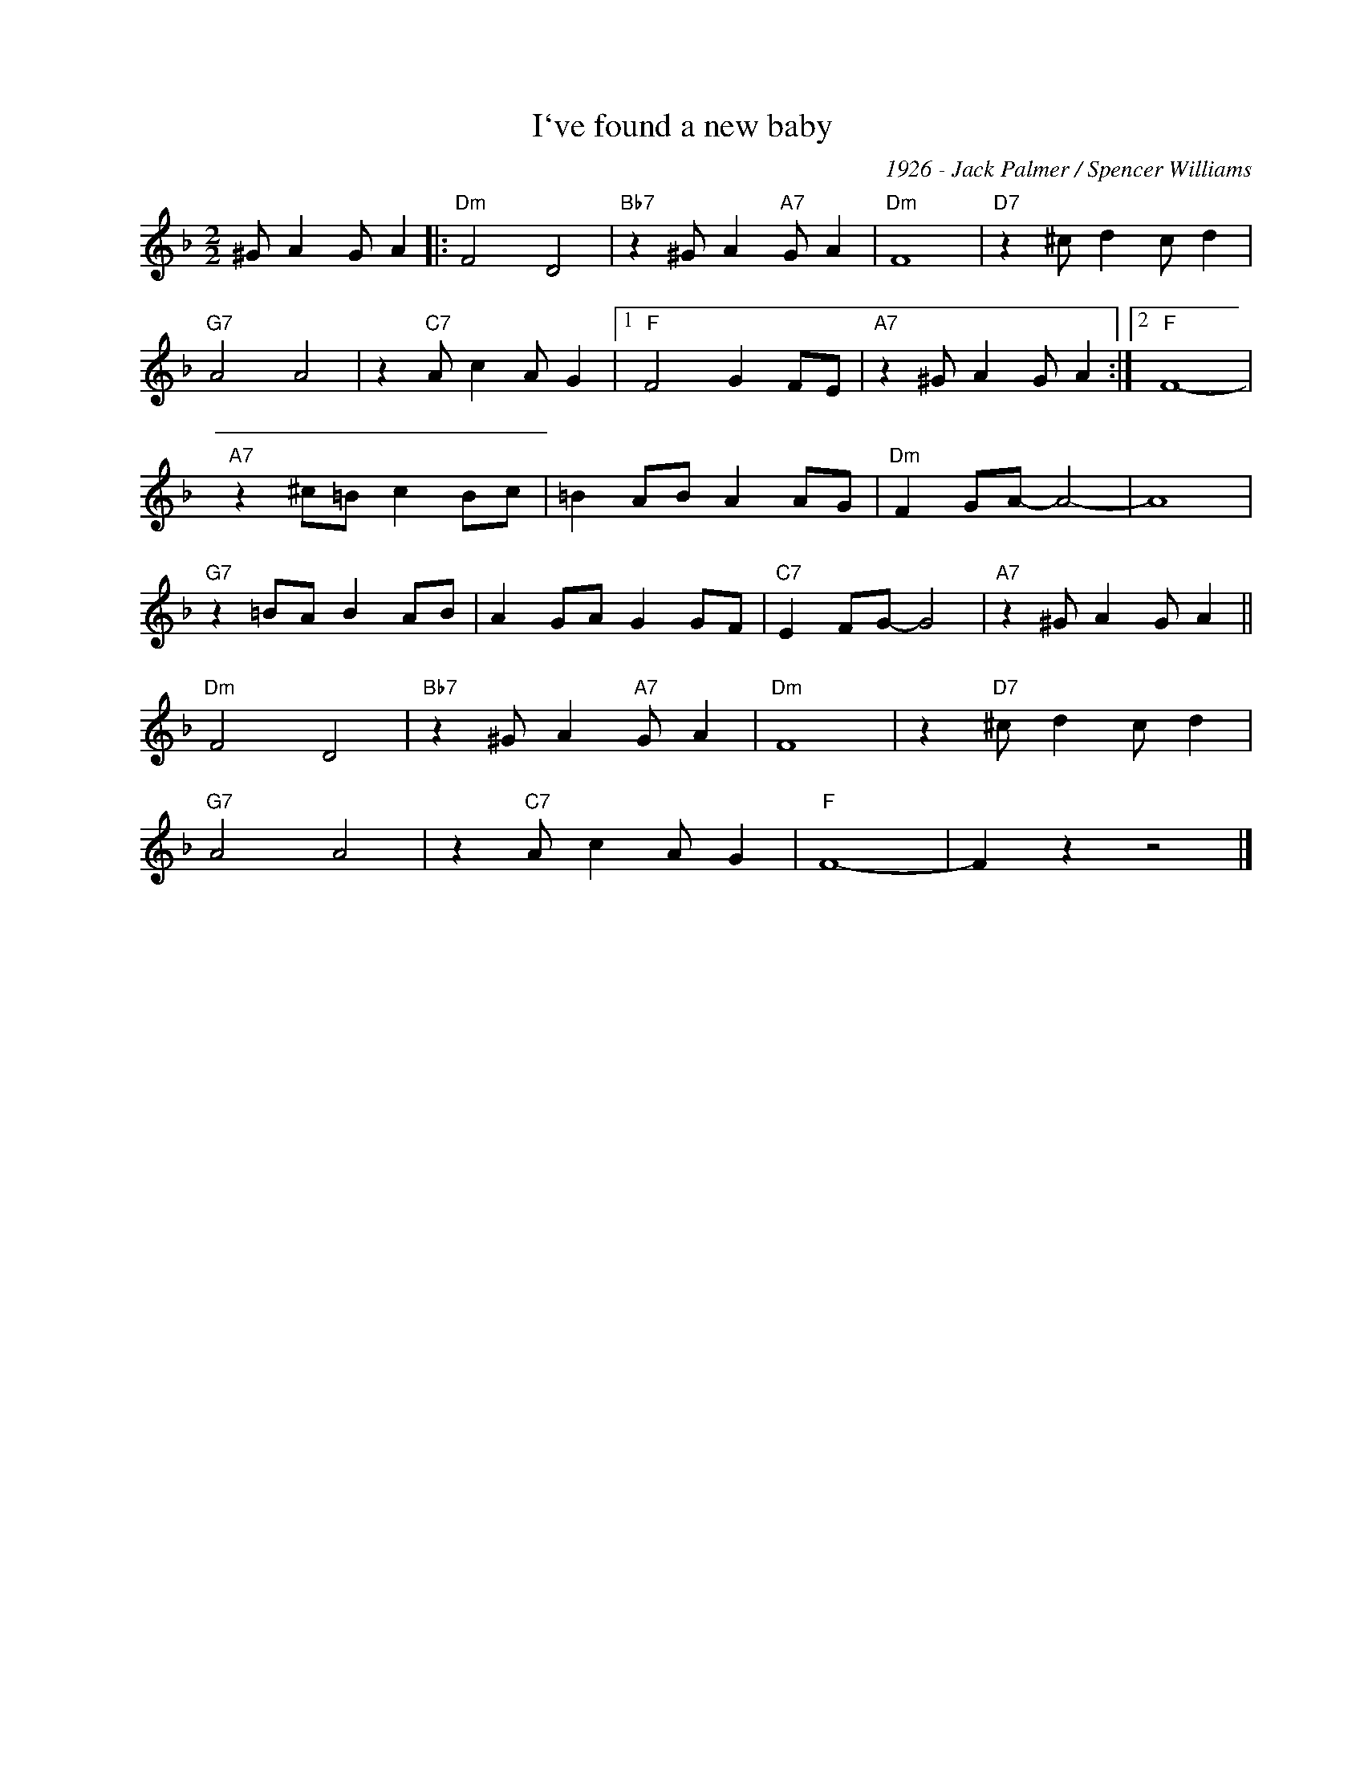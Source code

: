 X:1
T:I`ve found a new baby
C:1926 - Jack Palmer / Spencer Williams
Z:Copyright Â© www.realbook.site
L:1/4
M:2/2
I:linebreak $
K:F
V:1 treble nm=" " snm=" "
V:1
 ^G/ A G/ A |:"Dm" F2 D2 |"Bb7" z ^G/ A"A7" G/ A |"Dm" F4 |"D7" z ^c/ d c/ d |$"G7" A2 A2 | %6
 z"C7" A/ c A/ G |1"F" F2 G F/E/ |"A7" z ^G/ A G/ A :|2 "F"F4-|$"A7" z ^c/=B/ c B/c/ | %12
 =B A/B/ A A/G/ |"Dm" F G/A/- A2- | A4 |$"G7" z =B/A/ B A/B/ | A G/A/ G G/F/ |"C7" E F/G/- G2 | %18
"A7" z ^G/ A G/ A ||$"Dm" F2 D2 |"Bb7" z ^G/ A"A7" G/ A |"Dm" F4 | z"D7" ^c/ d c/ d |$"G7" A2 A2 | %24
 z"C7" A/ c A/ G |"F" F4- | F z z2 |] %27

